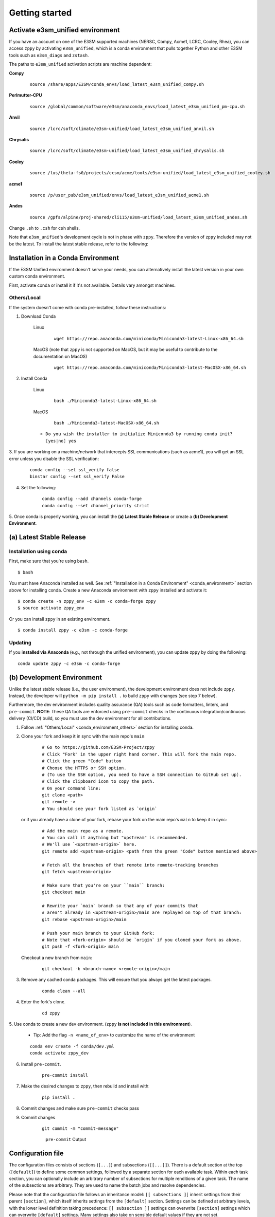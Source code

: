 .. _getting-started:
  
***************
Getting started
***************

Activate e3sm_unified environment
=================================

If you have an account on one of the E3SM supported machines (NERSC, Compy, Acme1,
LCRC, Cooley, Rhea), you can access ``zppy`` by activating ``e3sm_unified``, which is
a conda environment that pulls together Python and other E3SM tools such as
``e3sm_diags`` and ``zstash``.

The paths to ``e3sm_unified`` activation scripts are machine dependent:

**Compy**
    ::

     source /share/apps/E3SM/conda_envs/load_latest_e3sm_unified_compy.sh


**Perlmutter-CPU**
    ::

     source /global/common/software/e3sm/anaconda_envs/load_latest_e3sm_unified_pm-cpu.sh

**Anvil**
    ::

     source /lcrc/soft/climate/e3sm-unified/load_latest_e3sm_unified_anvil.sh

**Chrysalis**
    ::

     source /lcrc/soft/climate/e3sm-unified/load_latest_e3sm_unified_chrysalis.sh


**Cooley**
    ::

     source /lus/theta-fs0/projects/ccsm/acme/tools/e3sm-unified/load_latest_e3sm_unified_cooley.sh


**acme1**
    ::

     source /p/user_pub/e3sm_unified/envs/load_latest_e3sm_unified_acme1.sh


**Andes**
    ::

     source /gpfs/alpine/proj-shared/cli115/e3sm-unified/load_latest_e3sm_unified_andes.sh


Change ``.sh`` to ``.csh`` for ``csh`` shells.

Note that ``e3sm_unified``'s development cycle is not in phase with ``zppy``.
Therefore the version of ``zppy`` included may not be the latest.
To install the latest stable release, refer to the following:

.. _conda_environment:

Installation in a Conda Environment
===================================

If the E3SM Unified environment doesn't serve your needs, you can alternatively
install the latest version in your own custom conda environment.

First, activate conda or install it if it's not available. Details vary amongst machines.

.. _conda_environment_others:

Others/Local
------------

If the system doesn't come with conda pre-installed, follow these instructions:

1. Download Conda

    Linux
        ::

            wget https://repo.anaconda.com/miniconda/Miniconda3-latest-Linux-x86_64.sh

    MacOS (note that ``zppy`` is not supported on MacOS, but it may be useful to contribute to the documentation on MacOS)
        ::

            wget https://repo.anaconda.com/miniconda/Miniconda3-latest-MacOSX-x86_64.sh

2. Install Conda

    Linux
        ::

            bash ./Miniconda3-latest-Linux-x86_64.sh


    MacOS
        ::

            bash ./Miniconda3-latest-MacOSX-x86_64.sh

    - ``Do you wish the installer to initialize Miniconda3 by running conda init? [yes|no] yes``

3. If you are working on a machine/network that intercepts SSL communications (such as
acme1), you will get an SSL error unless you disable the SSL verification:

    ::

        conda config --set ssl_verify false
        binstar config --set ssl_verify False

4. Set the following:

    ::

        conda config --add channels conda-forge
        conda config --set channel_priority strict

5. Once conda is properly working, you can install the **(a) Latest Stable Release** or
create a **(b) Development Environment**.

(a) Latest Stable Release
=========================

Installation using conda
------------------------

First, make sure that you're using ``bash``. ::

   $ bash

You must have Anaconda installed as well.
See :ref:`"Installation in a Conda Environment" <conda_environment>` section above for
installing conda.
Create a new Anaconda environment with ``zppy`` installed and activate it: ::

   $ conda create -n zppy_env -c e3sm -c conda-forge zppy
   $ source activate zppy_env

Or you can install ``zppy`` in an existing environment. ::

   $ conda install zppy -c e3sm -c conda-forge

Updating
--------

If you **installed via Anaconda** (e.g., not through the unified environment),
you can update ``zppy`` by doing the following:  ::

    conda update zppy -c e3sm -c conda-forge

.. _dev-env:

(b) Development Environment
===========================

Unlike the latest stable release (i.e., the user environment), the development
environment does not include ``zppy``.
Instead, the developer will ``python -m pip install .`` to build ``zppy`` with changes
(see step 7 below).

Furthermore, the dev environment includes quality assurance (QA) tools such as code formatters, linters, and ``pre-commit``.
**NOTE**: These QA tools are enforced using ``pre-commit`` checks in the continuous integration/continuous delivery (CI/CD) build, so you must use the dev environment for all contributions.

1. Follow :ref:`"Others/Local" <conda_environment_others>` section for installing conda.

2. Clone your fork and keep it in sync with the main repo's ``main``

    ::

        # Go to https://github.com/E3SM-Project/zppy
        # Click "Fork" in the upper right hand corner. This will fork the main repo.
        # Click the green "Code" button
        # Choose the HTTPS or SSH option.
        # (To use the SSH option, you need to have a SSH connection to GitHub set up).
        # Click the clipboard icon to copy the path.
        # On your command line:
        git clone <path>
        git remote -v
        # You should see your fork listed as `origin`


   or if you already have a clone of your fork, rebase your fork on the main repo's ``main`` to keep it in sync:

    ::

        # Add the main repo as a remote.
        # You can call it anything but "upstream" is recommended.
        # We'll use `<upstream-origin>` here.
        git remote add <upstream-origin> <path from the green "Code" button mentioned above>

        # Fetch all the branches of that remote into remote-tracking branches
        git fetch <upstream-origin>

        # Make sure that you're on your ``main`` branch:
        git checkout main

        # Rewrite your `main` branch so that any of your commits that
        # aren't already in <upstream-origin>/main are replayed on top of that branch:
        git rebase <upstream-origin>/main

        # Push your main branch to your GitHub fork:
        # Note that <fork-origin> should be `origin` if you cloned your fork as above.
        git push -f <fork-origin> main


   Checkout a new branch from ``main``:

    ::

        git checkout -b <branch-name> <remote-origin>/main

3. Remove any cached conda packages. This will ensure that you always get the latest packages.

    ::

        conda clean --all

4. Enter the fork's clone.

    ::

        cd zppy

5. Use conda to create a new dev environment.
(``zppy`` **is not included in this environment**).

    - Tip: Add the flag ``-n <name_of_env>`` to customize the name of the environment

    ::

        conda env create -f conda/dev.yml
        conda activate zppy_dev

6. Install ``pre-commit``.

    ::

        pre-commit install

7. Make the desired changes to ``zppy``, then rebuild and install with:

    ::

        pip install .

8. Commit changes and make sure ``pre-commit`` checks pass

9. Commit changes

    ::

        git commit -m "commit-message"

    .. figure:: _static/pre-commit-passing.png
       :alt: pre-commit Output

       ``pre-commit`` Output


Configuration file
==================

The configuration files consists of sections (``[...]``) and subsections (``[[...]]``). There is
a default section at the top (``[default]``) to define some common settings, followed
by a separate section for each available task. Within each task section, you can optionally
include an arbitrary number of subsections for multiple renditions of a given
task. The name of the subsections are arbitrary. They are used to name the batch
jobs and resolve dependencies.

Please note that the configuration file follows an inheritance model: ``[[ subsections ]]`` inherit settings
from their parent ``[section]``, which itself inherits settings from the ``[default]`` section.
Settings can be defined at arbitrary levels, with the lower level definition taking precedence:
``[[ subsection ]]`` settings can overwrite ``[section]`` settings which can overwrite ``[default]`` settings.
Many settings also take on sensible default values if they are not set.

Running
=======

To start the post-processing: ::

  zppy -c <configuration file>

``zppy`` will parse the configuration file and then generate and submit all batch jobs.
``zppy`` can be invoked safely multiple times -- it will simply check the status of previously
submitted tasks, only submitting new or previously failed tasks.
